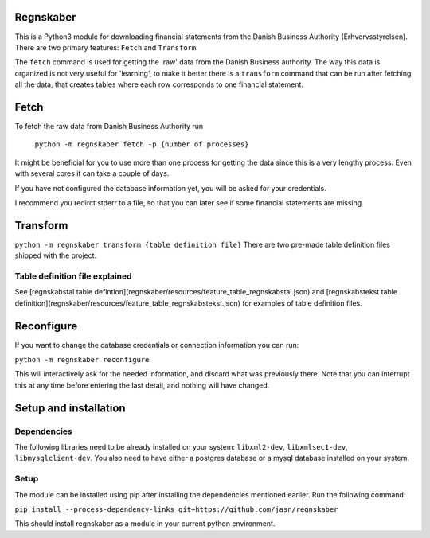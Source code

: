 Regnskaber
==========

This is a Python3 module for downloading financial statements from the Danish
Business Authority (Erhvervsstyrelsen).  There are two primary features:
``Fetch`` and ``Transform``.

The ``fetch`` command is used for getting the 'raw' data from the Danish
Business authority.  The way this data is organized is not very useful for
'learning', to make it better there is a ``transform`` command that can be run
after fetching all the data, that creates tables where each row corresponds to
one financial statement.

Fetch
=====

To fetch the raw data from Danish Business Authority run

    ``python -m regnskaber fetch -p {number of processes}``

It might be beneficial for you to use more than one process for getting the
data since this is a very lengthy process.  Even with several cores it can take a
couple of days.

If you have not configured the database information yet, you will be asked for your credentials.

I recommend you redirct stderr to a file, so that you can later see if some financial statements are missing.

Transform
=========

``python -m regnskaber transform {table definition file}``
There are two pre-made table definition files shipped with the project.


Table definition file explained
-------------------------------
See [regnskabstal table defintion](regnskaber/resources/feature_table_regnskabstal.json) and
[regnskabstekst table definition](regnskaber/resources/feature_table_regnskabstekst.json)
for examples of table definition files.


Reconfigure
===========

If you want to change the database credentials or connection information you can run:

``python -m regnskaber reconfigure``

This will interactively ask for the needed information, and discard what was
previously there.  Note that you can interrupt this at any time before entering
the last detail, and nothing will have changed.

Setup and installation
=======================

Dependencies
------------
The following libraries need to be already installed on your system:
``libxml2-dev``, ``libxmlsec1-dev``, ``libmysqlclient-dev``.
You also need to have either a postgres database or a mysql database installed on your system.

Setup
-----
The module can be installed using pip after installing the dependencies mentioned earlier.
Run the following command:

``pip install --process-dependency-links git+https://github.com/jasn/regnskaber``

This should install regnskaber as a module in your current python environment.
